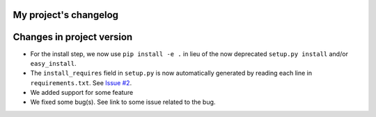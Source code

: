 
My project's changelog
======================

Changes in project version
==========================


* 
  For the install step, we now use ``pip install -e .`` in lieu of the now deprecated ``setup.py install`` and/or ``easy_install``. 

* 
  The ``install_requires`` field in ``setup.py`` is now automatically generated by reading each line in ``requirements.txt``. See `Issue #2 <https://github.com/Nelson-Gon/pytemplates/issues/2>`_. 

* We added support for some feature
* We fixed some bug(s). See link to some issue related to the bug. 
